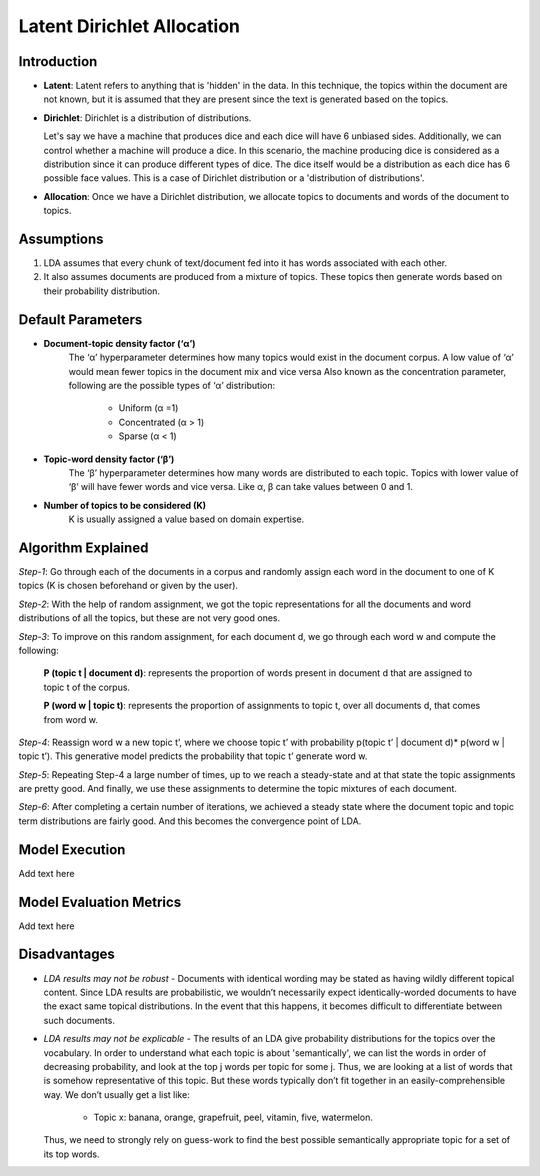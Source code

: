 ****************************
Latent Dirichlet Allocation
****************************



Introduction
_____________

* **Latent**: Latent refers to anything that is 'hidden' in the data. In this technique, the topics within the document are not known, but it is assumed that they are present since the text is generated based on the topics.

* **Dirichlet**: Dirichlet is a distribution of distributions.
  
  Let's say we have a machine that produces dice and each dice will have 6 unbiased sides. Additionally, we can control whether a machine will produce a dice. 	 
  In this scenario, the machine producing dice is considered as a distribution since it can produce different types of dice. The dice itself would be a distribution as each dice has 6 possible face values. This is a case of Dirichlet distribution or a 'distribution of distributions'.

* **Allocation**: Once we have a Dirichlet distribution, we allocate topics to documents and words of the document to topics.

Assumptions
_____________

#. LDA assumes that every chunk of text/document fed into it has words associated with each other.
#. It also assumes documents are produced from a mixture of topics. These topics then generate words  
   based on their probability distribution.

 .. image:: /files/pics/lda_overall_view.png

Default Parameters
___________________

* **Document-topic density factor (‘α’)**
	The ‘α’ hyperparameter determines how many topics would exist in the document corpus. A low value of ‘α’ would mean fewer topics in the document mix and vice versa
	Also known as the concentration parameter, following are the possible types of ‘α’ distribution:
		- Uniform (α =1)
		- Concentrated (α > 1)
		- Sparse (α < 1)

* **Topic-word density factor (‘β’)**
    The ‘β’ hyperparameter determines how many words are distributed to each topic. Topics with lower value of ‘β’ will have fewer words and vice versa. Like α, β can take values between 0 and 1.

* **Number of topics to be considered (K)**
    K is usually assigned a value based on domain expertise.

Algorithm Explained
___________________

*Step-1*:
Go through each of the documents in a corpus and randomly assign each word in the document to one of K topics (K is chosen beforehand or given by the user).

*Step-2*:
With the help of random assignment, we got the topic representations for all the documents and word distributions of all the topics, but these are not very good ones.

*Step-3*:
To improve on this random assignment, for each document d, we go through each word w and compute the following:

   **P (topic t | document d)**: represents the proportion of words present in document d that are assigned to topic t of the corpus.

   **P (word w | topic t)**: represents the proportion of assignments to topic t, over all documents d, that comes from word w.

*Step-4*:
Reassign word w a new topic t’, where we choose topic t’ with probability p(topic t’ | document d)* p(word w | topic t’).
This generative model predicts the probability that topic t’ generate word w.

*Step-5*:
Repeating Step-4 a large number of times, up to we reach a steady-state and at that state the topic assignments are pretty good. And finally, we use these assignments to determine the topic mixtures of each document.

*Step-6*:
After completing a certain number of iterations, we achieved a steady state where the document topic and topic term distributions are fairly good. And this becomes the convergence point of LDA.

 .. image:: /files/pics/lda_algorithm_flowchart.png


Model Execution
___________________

Add text here

Model Evaluation Metrics
_________________________

Add text here

Disadvantages
___________________

* *LDA results may not be robust* - Documents with identical wording may be stated as having wildly different topical content. Since LDA results are probabilistic, we wouldn’t necessarily expect identically-worded documents to have the exact same topical distributions. In the event that this happens, it becomes difficult to differentiate between such documents. 

* *LDA results may not be explicable* - The results of an LDA give probability distributions for the topics over the vocabulary. In order to understand what each topic is about 'semantically', we can list the words in order of decreasing probability, and look at the top j words per topic for some j. Thus, we are looking at a list of words that is somehow representative of this topic. But these words typically don’t fit together in an easily-comprehensible way. We don’t usually get a list like:

    - Topic x: banana, orange, grapefruit, peel, vitamin, five, watermelon.
     
  Thus, we need to strongly rely on guess-work to find the best possible semantically appropriate topic for a set of its top words.

